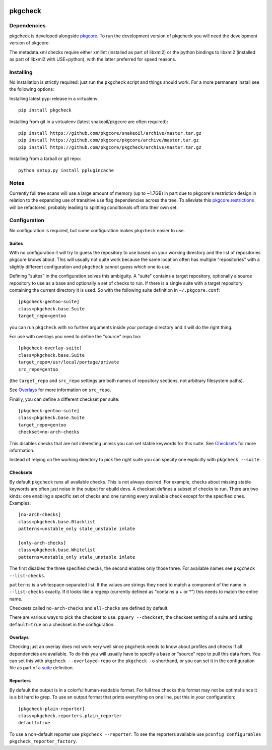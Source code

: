 |pypi| |test| |coverage|

========
pkgcheck
========

Dependencies
============

pkgcheck is developed alongside pkgcore_. To run the development version of
pkgcheck you will need the development version of pkgcore.

The metadata.xml checks require either xmllint (installed as part of
libxml2) or the python bindings to libxml2 (installed as part of
libxml2 with USE=python), with the latter preferred for speed reasons.

Installing
==========

No installation is strictly required: just run the ``pkgcheck`` script and
things should work. For a more permanent install see the following options:

Installing latest pypi release in a virtualenv::

    pip install pkgcheck

Installing from git in a virtualenv (latest snakeoil/pkgcore are often required)::

    pip install https://github.com/pkgcore/snakeoil/archive/master.tar.gz
    pip install https://github.com/pkgcore/pkgcore/archive/master.tar.gz
    pip install https://github.com/pkgcore/pkgcheck/archive/master.tar.gz

Installing from a tarball or git repo::

    python setup.py install pplugincache

Notes
=====

Currently full tree scans will use a large amount of memory (up to ~1.7GB) in
part due to pkgcore's restriction design in relation to the expanding use of
transitive use flag dependencies across the tree. To alleviate this
pkgcore.restrictions_ will be refactored, probably leading to splitting
conditionals off into their own set.

Configuration
=============

No configuration is required, but some configuration makes ``pkgcheck``
easier to use.

Suites
------

With no configuration it will try to guess the repository to use based
on your working directory and the list of repositories pkgcore knows
about. This will usually not quite work because the same location
often has multiple "repositories" with a slightly different
configuration and ``pkgcheck`` cannot guess which one to use.

Defining "suites" in the configuration solves this ambiguity. A
"suite" contains a target repository, optionally a source repository
to use as a base and optionally a set of checks to run. If there is a
single suite with a target repository containing the current directory
it is used. So with the following suite definition in
``~/.pkgcore.conf``::

  [pkgcheck-gentoo-suite]
  class=pkgcheck.base.Suite
  target_repo=gentoo

you can run ``pkgcheck`` with no further arguments inside your portage
directory and it will do the right thing.

For use with overlays you need to define the "source" repo too::

  [pkgcheck-overlay-suite]
  class=pkgcheck.base.Suite
  target_repo=/usr/local/portage/private
  src_repo=gentoo

(the ``target_repo`` and ``src_repo`` settings are both names of
repository sections, not arbitrary filesystem paths).

See Overlays_ for more information on ``src_repo``.

Finally, you can define a different checkset per suite::

  [pkgcheck-gentoo-suite]
  class=pkgcheck.base.Suite
  target_repo=gentoo
  checkset=no-arch-checks

This disables checks that are not interesting unless you can set
stable keywords for this suite. See Checksets_ for more information.

Instead of relying on the working directory to pick the right suite
you can specify one explicitly with ``pkgcheck --suite``.

Checksets
---------

By default ``pkgcheck`` runs all available checks. This is not always
desired. For example, checks about missing stable keywords are often
just noise in the output for ebuild devs. A checkset defines a subset
of checks to run. There are two kinds: one enabling a specific set of
checks and one running every available check except for the specified
ones. Examples::

  [no-arch-checks]
  class=pkgcheck.base.Blacklist
  patterns=unstable_only stale_unstable imlate

  [only-arch-checks]
  class=pkgcheck.base.Whitelist
  patterns=unstable_only stale_unstable imlate

The first disables the three specified checks, the second enables only
those three. For available names see ``pkgcheck --list-checks``.

``patterns`` is a whitespace-separated list. If the values are strings
they need to match a component of the name in ``--list-checks``
exactly. If it looks like a regexp (currently defined as "contains a +
or \*") this needs to match the entire name.

Checksets called ``no-arch-checks`` and ``all-checks`` are defined by
default.

There are various ways to pick the checkset to use: ``pquery
--checkset``, the checkset setting of a suite and setting
``default=true`` on a checkset in the configuration.

Overlays
--------

Checking just an overlay does not work very well since pkgcheck
needs to know about profiles and checks if all dependencies are
available. To do this you will usually have to specify a base or
"source" repo to pull this data from. You can set this with ``pkgcheck
--overlayed-repo`` or the ``pkgcheck -o`` shorthand, or you can set it
in the configuration file as part of a suite__ definition.

__ Suites_

Reporters
---------

By default the output is in a colorful human-readable format. For full
tree checks this format may not be optimal since it is a bit hard to
grep. To use an output format that prints everything on one line, put
this in your configuration::

  [pkgcheck-plain-reporter]
  class=pkgcheck.reporters.plain_reporter
  default=true

To use a non-default reporter use ``pkgcheck --reporter``. To see the
reporters available use ``pconfig configurables
pkgcheck_reporter_factory``.


.. _`Installing python modules`: http://docs.python.org/inst/
.. _pkgcore: https://github.com/pkgcore/pkgcore
.. _pkgcore.restrictions: https://github.com/pkgcore/pkgcore/issues/80

.. |pypi| image:: https://img.shields.io/pypi/v/pkgcheck.svg
    :target: https://pypi.python.org/pypi/pkgcheck
.. |test| image:: https://travis-ci.org/pkgcore/pkgcheck.svg?branch=master
    :target: https://travis-ci.org/pkgcore/pkgcheck
.. |coverage| image:: https://coveralls.io/repos/pkgcore/pkgcheck/badge.png?branch=master
    :target: https://coveralls.io/r/pkgcore/pkgcheck?branch=master
